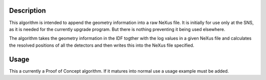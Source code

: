 .. algorithm::

.. summary::

.. alias::

.. properties::

Description
-----------

This algorithm is intended to append the geometry information into a raw
NeXus file. It is initially for use only at the SNS, as it is needed for
the currently upgrade program. But there is nothing preventing it being
used elsewhere.

The algorithm takes the geometry information in the IDF togther with the
log values in a given NeXus file and calculates the resolved positions
of all the detectors and then writes this into the NeXus file specified.

Usage
-----

This a currently a Proof of Concept algorithm.  If it matures into normal use a usage example must be added.

.. categories::
